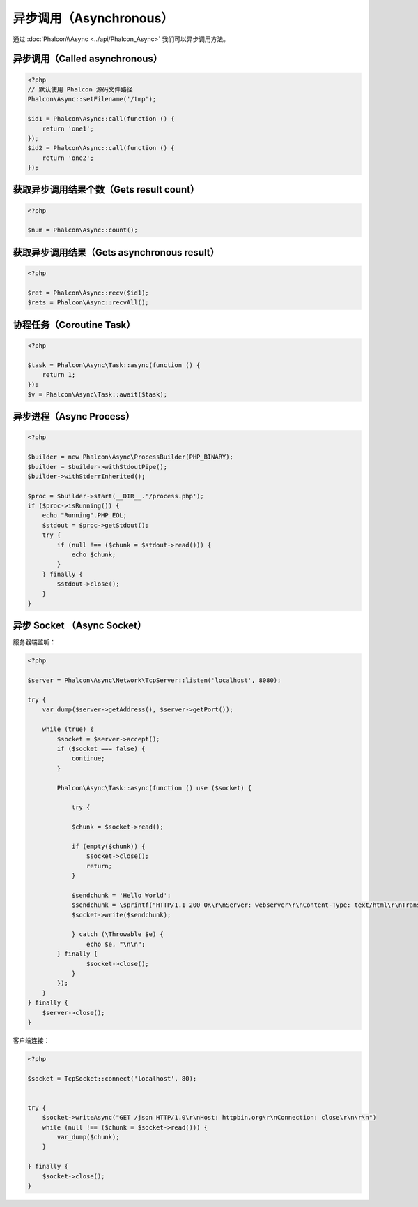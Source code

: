 异步调用（Asynchronous）
========================
通过 :doc:`Phalcon\\Async <../api/Phalcon_Async>` 我们可以异步调用方法。

异步调用（Called asynchronous）
-------------------------------
.. code-block:: php

    <?php
    // 默认使用 Phalcon 源码文件路径
    Phalcon\Async::setFilename('/tmp');

    $id1 = Phalcon\Async::call(function () {
        return 'one1';
    });
    $id2 = Phalcon\Async::call(function () {
        return 'one2';
    });

获取异步调用结果个数（Gets result count）
-----------------------------------------
.. code-block:: php

    <?php

    $num = Phalcon\Async::count();

获取异步调用结果（Gets asynchronous result）
--------------------------------------------
.. code-block:: php

    <?php

    $ret = Phalcon\Async::recv($id1);
    $rets = Phalcon\Async::recvAll();

协程任务（Coroutine Task）
--------------------------
.. code-block:: php

    <?php

    $task = Phalcon\Async\Task::async(function () {
        return 1;
    });
    $v = Phalcon\Async\Task::await($task);

异步进程（Async Process）
-------------------------

.. code-block:: php

    <?php

    $builder = new Phalcon\Async\ProcessBuilder(PHP_BINARY);
    $builder = $builder->withStdoutPipe();
    $builder->withStderrInherited();

    $proc = $builder->start(__DIR__.'/process.php');
    if ($proc->isRunning()) {
        echo "Running".PHP_EOL;
        $stdout = $proc->getStdout();
        try {
            if (null !== ($chunk = $stdout->read())) {
                echo $chunk;
            }
        } finally {
            $stdout->close();
        }
    }

异步 Socket （Async Socket）
----------------------------

服务器端监听：

.. code-block:: php

    <?php

    $server = Phalcon\Async\Network\TcpServer::listen('localhost', 8080);

    try {
        var_dump($server->getAddress(), $server->getPort());

        while (true) {
            $socket = $server->accept();
            if ($socket === false) {
                continue;
            }

            Phalcon\Async\Task::async(function () use ($socket) {

                try {

                $chunk = $socket->read();

                if (empty($chunk)) {
                    $socket->close();
                    return;
                }

                $sendchunk = 'Hello World';
                $sendchunk = \sprintf("HTTP/1.1 200 OK\r\nServer: webserver\r\nContent-Type: text/html\r\nTransfer-Encoding: chunked\r\nConnection: close\r\n\r\n%x\r\n%s\r\n0\r\n\r\n", \strlen($sendchunk), $sendchunk);
                $socket->write($sendchunk);

                } catch (\Throwable $e) {
                    echo $e, "\n\n";
            } finally {
                    $socket->close();
                }
            });
        }
    } finally {
        $server->close();
    }

客户端连接：

.. code-block:: php

    <?php

    $socket = TcpSocket::connect('localhost', 80);


    try {
        $socket->writeAsync("GET /json HTTP/1.0\r\nHost: httpbin.org\r\nConnection: close\r\n\r\n")
        while (null !== ($chunk = $socket->read())) {
            var_dump($chunk);
        }

    } finally {
        $socket->close();
    }
